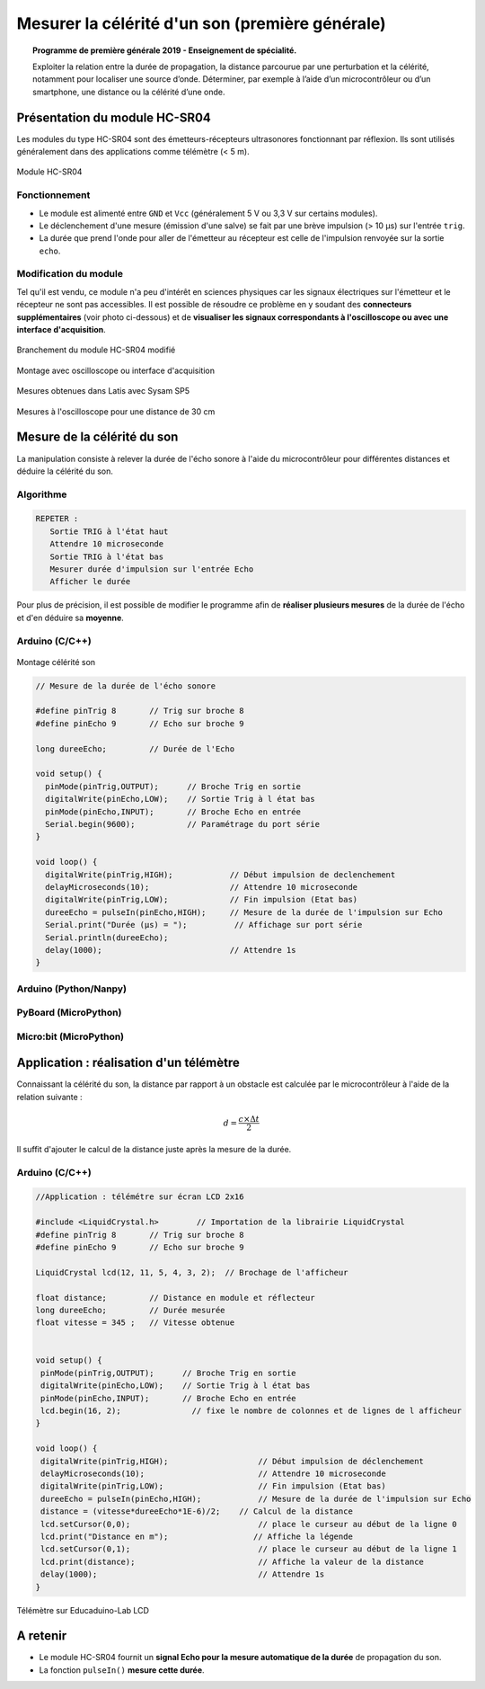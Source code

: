 ================================================
Mesurer la célérité d'un son (première générale)
================================================

.. topic:: Programme de première générale 2019 - Enseignement de spécialité.

   Exploiter la relation entre la durée de propagation, la distance parcourue par une perturbation et la célérité, notamment pour localiser une source d’onde. Déterminer, par exemple à l’aide d’un microcontrôleur ou d’un smartphone, une distance ou la célérité d’une onde.



Présentation du module HC-SR04
==============================

Les modules du type  HC-SR04 sont des émetteurs-récepteurs ultrasonores fonctionnant par réflexion. Ils sont utilisés généralement dans des applications comme télémètre (< 5 m).

.. figure:: Images/Ultrason_HC-SR04-Photo.png
   :width: 292
   :height: 162
   :scale: 70 %
   :alt: Montage ultrason - Arduino
   :align: center
   
   Module HC-SR04

Fonctionnement
--------------

* Le module est alimenté entre ``GND`` et ``Vcc`` (généralement 5 V ou 3,3 V sur certains modules).
* Le déclenchement d'une mesure (émission d'une salve) se fait par une brève impulsion (> 10 µs) sur l'entrée ``trig``.
* La durée que prend l'onde pour aller de l'émetteur au récepteur est celle de l'impulsion renvoyée sur la sortie ``echo``. 

Modification du module
----------------------

Tel qu'il est vendu, ce module n'a peu d'intérêt en sciences physiques car les signaux électriques sur l'émetteur et le récepteur ne sont pas accessibles.
Il est possible de résoudre ce problème en y soudant des **connecteurs supplémentaires** (voir photo ci-dessous) et de **visualiser les signaux correspondants à l'oscilloscope ou avec une interface d'acquisition**.

.. image:: Images/Ultrason_HC-SR04-modifie-soudures.png
   :width: 700
   :height: 500
   :scale: 50 %
   :alt:
   :align: center

.. figure:: Images/Ultrason_HC-SR04-modifie.png
   :width: 900
   :height: 900
   :scale: 33 %
   :alt:
   :align: center

   Branchement du module HC-SR04 modifié

.. figure:: Images/Ultrason_HC-SR04-Montage-Oscillo.png
   :width: 837
   :height: 434
   :scale: 50 %
   :alt: Montage ultrason - Arduino
   :align: center

   Montage avec oscilloscope ou interface d'acquisition

.. figure:: Images/Ultrasons_Latis.png
   :width: 932
   :height: 857
   :scale: 50 %
   :alt:
   :align: center

   Mesures obtenues dans Latis avec Sysam SP5


.. figure:: Images/Ultrasons_scope_60cm.png
   :width: 900
   :height: 600
   :scale: 50 %
   :alt:
   :align: center

   Mesures à l'oscilloscope pour une distance de 30 cm

Mesure de la célérité du son
============================

La manipulation consiste à relever la durée de l'écho sonore à l'aide du microcontrôleur pour différentes distances et déduire la célérité du son. 

Algorithme
----------

.. code::

   REPETER :
      Sortie TRIG à l'état haut
      Attendre 10 microseconde
      Sortie TRIG à l'état bas
      Mesurer durée d'impulsion sur l'entrée Echo 
      Afficher le durée

Pour plus de précision, il est possible de modifier le programme afin de **réaliser plusieurs mesures** de la durée de l'écho et d'en déduire sa **moyenne**.

Arduino (C/C++)
---------------

.. figure:: Images/Ultrason_HC-SR04-Montage.png
   :width: 720
   :height: 429
   :scale: 50 %
   :alt: Montage ultrason - Arduino
   :align: center

   Montage célérité son

.. code-block:: arduino

   // Mesure de la durée de l'écho sonore

   #define pinTrig 8       // Trig sur broche 8
   #define pinEcho 9       // Echo sur broche 9

   long dureeEcho;         // Durée de l'Echo

   void setup() {
     pinMode(pinTrig,OUTPUT);      // Broche Trig en sortie
     digitalWrite(pinEcho,LOW);    // Sortie Trig à l état bas
     pinMode(pinEcho,INPUT);       // Broche Echo en entrée
     Serial.begin(9600);           // Paramétrage du port série
   }

   void loop() {
     digitalWrite(pinTrig,HIGH);            // Début impulsion de declenchement
     delayMicroseconds(10);                 // Attendre 10 microseconde
     digitalWrite(pinTrig,LOW);             // Fin impulsion (Etat bas)
     dureeEcho = pulseIn(pinEcho,HIGH);     // Mesure de la durée de l'impulsion sur Echo
     Serial.print("Durée (µs) = ");          // Affichage sur port série
     Serial.println(dureeEcho);
     delay(1000);                           // Attendre 1s
   }



Arduino (Python/Nanpy)
----------------------

PyBoard (MicroPython)
---------------------

Micro:bit (MicroPython)
-----------------------


Application : réalisation d'un télémètre
========================================

Connaissant la célérité du son, la distance par rapport à un obstacle est calculée par le microcontrôleur à l'aide de la relation suivante :

.. math::

   d = \dfrac{c \times \Delta t}{2}

Il suffit d'ajouter le calcul de la distance juste après la mesure de la durée.

Arduino (C/C++)
---------------


.. code-block:: arduino

   //Application : télémétre sur écran LCD 2x16
   
   #include <LiquidCrystal.h>        // Importation de la librairie LiquidCrystal
   #define pinTrig 8       // Trig sur broche 8
   #define pinEcho 9       // Echo sur broche 9

   LiquidCrystal lcd(12, 11, 5, 4, 3, 2);  // Brochage de l'afficheur

   float distance;         // Distance en module et réflecteur
   long dureeEcho;         // Durée mesurée
   float vitesse = 345 ;   // Vitesse obtenue


   void setup() {
    pinMode(pinTrig,OUTPUT);      // Broche Trig en sortie
    digitalWrite(pinEcho,LOW);    // Sortie Trig à l état bas
    pinMode(pinEcho,INPUT);       // Broche Echo en entrée
    lcd.begin(16, 2);               // fixe le nombre de colonnes et de lignes de l afficheur
   }

   void loop() {
    digitalWrite(pinTrig,HIGH);                   // Début impulsion de déclenchement
    delayMicroseconds(10);                        // Attendre 10 microseconde
    digitalWrite(pinTrig,LOW);                    // Fin impulsion (Etat bas)
    dureeEcho = pulseIn(pinEcho,HIGH);            // Mesure de la durée de l'impulsion sur Echo
    distance = (vitesse*dureeEcho*1E-6)/2;    // Calcul de la distance
    lcd.setCursor(0,0);                           // place le curseur au début de la ligne 0
    lcd.print("Distance en m");                  // Affiche la légende
    lcd.setCursor(0,1);                           // place le curseur au début de la ligne 1
    lcd.print(distance);                          // Affiche la valeur de la distance
    delay(1000);                                  // Attendre 1s
   }

.. figure:: Images/Ultrason_HC-SR04_Educaduino_LCD.png
   :width: 850
   :height: 550
   :scale: 50 %
   :alt: Montage ultrason - Arduino
   :align: center

   Télémètre sur Educaduino-Lab LCD

A retenir
=========

* Le module HC-SR04 fournit un **signal Echo pour la mesure automatique de la durée** de propagation du son.

* La fonction ``pulseIn()`` **mesure cette durée**.


